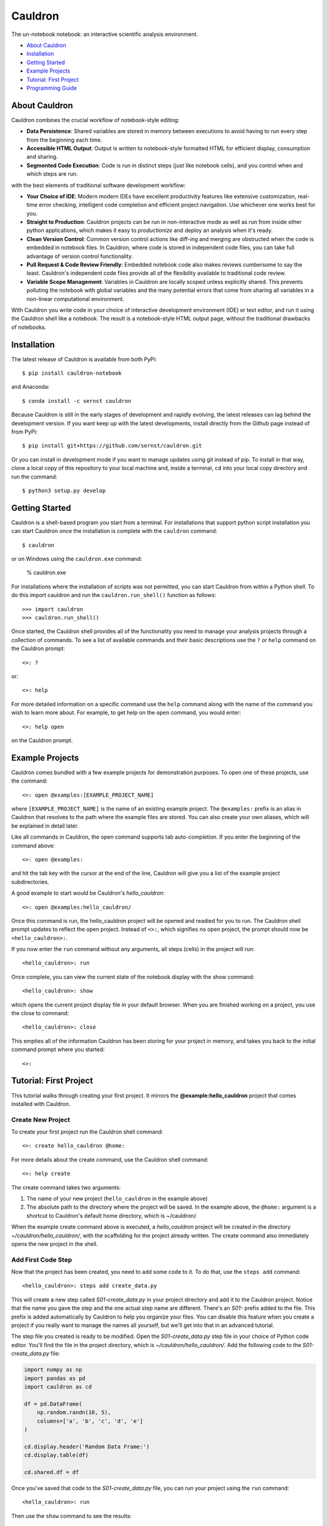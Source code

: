 Cauldron
========

The un-notebook notebook: an interactive scientific analysis environment.


.. image:: https://badge.fury.io/py/cauldron-notebook.svg
   :target: https://badge.fury.io/py/cauldron-notebook

.. image:: https://anaconda.org/sernst/cauldron/badges/version.svg
   :target: https://anaconda.org/sernst/cauldron

.. image:: https://travis-ci.org/sernst/cauldron.svg?branch=master
   :target: https://travis-ci.org/sernst/cauldron

.. image:: https://codecov.io/gh/sernst/cauldron/branch/master/graph/badge.svg
   :target: https://codecov.io/gh/sernst/cauldron

.. image:: https://img.shields.io/badge/license-MIT-blue.svg
   :target: https://raw.githubusercontent.com/sernst/cauldron/master/LICENSE

.. image:: https://badges.gitter.im/gitterHQ/gitter.svg
   :target: https://gitter.im/cauldron-notebook/Lobby


- `About Cauldron`_
- `Installation`_
- `Getting Started`_
- `Example Projects`_
- `Tutorial: First Project`_
- `Programming Guide`_

About Cauldron
--------------

Cauldron combines the crucial workflow of notebook-style editing:

- **Data Persistence**: Shared variables are stored in memory between
  executions to avoid having to run every step from the beginning each time.
- **Accessible HTML Output**: Output is written to notebook-style formatted
  HTML for efficient display, consumption and sharing.
- **Segmented Code Execution**: Code is run in distinct steps (just like
  notebook cells), and you control when and which steps are run.

with the best elements of traditional software development workflow:

- **Your Choice of IDE**: Modern modern IDEs have excellent productivity
  features like extensive customization, real-time error checking,
  intelligent code completion and efficient project navigation. Use whichever
  one works best for you.
- **Straight to Production**: Cauldron projects can be run in non-interactive
  mode as well as run from inside other python applications, which makes it
  easy to *productionize* and deploy an analysis when it's ready.
- **Clean Version Control**: Common version control actions like diff-ing and
  merging are obstructed when the code is embedded in notebook files. In
  Cauldron, where code is stored in independent code files, you can take full
  advantage of version control functionality.
- **Pull Request & Code Review Friendly**: Embedded notebook code also makes reviews
  cumbersome to say the least. Cauldron's independent code files provide all
  of the flexibility available to traditional code review.
- **Variable Scope Management**: Variables in Cauldron are locally scoped unless
  explicitly shared. This prevents polluting the notebook with global variables
  and the many potential errors that come from sharing all variables in a non-linear
  computational environment.

With Cauldron you write code in your choice of interactive development
environment (IDE) or text editor, and run it using the Cauldron shell like a
notebook. The result is a notebook-style HTML output page, without the
traditional drawbacks of notebooks.

Installation
------------

The latest release of Cauldron is available from both PyPi::

    $ pip install cauldron-notebook

and Anaconda::

   $ conda install -c sernst cauldron

Because Cauldron is still in the early stages of development and rapidly
evolving, the latest releases can lag behind the development version. If you
want keep up with the latest developments, install directly from the Github
page instead of from PyPi::

    $ pip install git+https://github.com/sernst/cauldron.git

Or you can install in development mode if you want to manage updates using git
instead of pip. To install in that way, clone a local copy of this repository
to your local machine and, inside a terminal, ``cd`` into your local copy
directory and run the command::

    $ python3 setup.py develop

Getting Started
---------------

Cauldron is a shell-based program you start from a terminal. For installations
that support python script installation you can start Cauldron
once the installation is complete with the ``cauldron`` command::

    $ cauldron

or on Windows using the ``cauldron.exe`` command:

    % cauldron.exe

For installations where the installation of scripts was not permitted, you can
start Cauldron from within a Python shell. To do this import cauldron and
run the ``cauldron.run_shell()`` function as follows::

    >>> import cauldron
    >>> cauldron.run_shell()

Once started, the Cauldron shell provides all of the functionality you need to
manage your analysis projects through a collection of commands. To see a list
of available commands and their basic descriptions use the ``?`` or ``help``
command on the Cauldron prompt::

    <>: ?

or::

    <>: help

For more detailed information on a specific command use the ``help`` command
along with the name of the command you wish to learn more about. For example,
to get help on the ``open`` command, you would enter::

    <>: help open

on the Cauldron prompt.

Example Projects
----------------

Cauldron comes bundled with a few example projects for demonstration purposes.
To open one of these projects, use the command::

    <>: open @examples:[EXAMPLE_PROJECT_NAME]

where ``[EXAMPLE_PROJECT_NAME]`` is the name of an existing example project.
The ``@examples:`` prefix is an alias in Cauldron that resolves to the path
where the example files are stored. You can also create your own aliases,
which will be explained in detail later.

Like all commands in Cauldron, the open command supports tab auto-completion.
If you enter the beginning of the command above::

    <>: open @examples:

and hit the tab key with the cursor at the end of the line, Cauldron will give
you a list of the example project subdirectories.

A good example to start would be Cauldron's *hello_cauldron*::

    <>: open @examples:hello_cauldron/

Once this command is run, the hello_cauldron project will be opened and readied
for you to run. The Cauldron shell prompt updates to reflect the open project.
Instead of ``<>:``, which signifies no open project, the prompt should now be
``<hello_cauldron>:``.

If you now enter the ``run`` command without any arguments, all steps (cells)
in the project will run::

    <hello_cauldron>: run

Once complete, you can view the current state of the notebook display with the
show command::

    <hello_cauldron>: show

which opens the current project display file in your default browser. When you
are finished working on a project, you use the close to command::

   <hello_cauldron>: close

This empties all of the information Cauldron has been storing for your project
in memory, and takes you back to the initial command prompt where you started::

   <>:

Tutorial: First Project
-----------------------

This tutorial walks through creating your first project. It mirrors the
**@example:hello_cauldron** project that comes installed with Cauldron.

Create New Project
~~~~~~~~~~~~~~~~~~

To create your first project run the Cauldron shell command::

    <>: create hello_cauldron @home:

For more details about the create command, use the Cauldron shell command::

    <>: help create

The create command takes two arguments:

#. The name of your new project (``hello_cauldron`` in the example above)
#. The absolute path to the directory where the project will be saved. In the
   example above, the ``@home:`` argument is a shortcut to Cauldron's default
   home directory, which is ~/cauldron/.

When the example create command above is executed, a *hello_cauldron* project
will be created in the directory *~/cauldron/hello_cauldron/*, with the
scaffolding for the project already written. The create command also
immediately opens the new project in the shell.

Add First Code Step
~~~~~~~~~~~~~~~~~~~

Now that the project has been created, you need to add some code to it. To
do that, use the ``steps add`` command::

    <hello_cauldron>: steps add create_data.py

This will create a new step called *S01-create_data.py* in your project
directory and add it to the Cauldron project. Notice that the name you gave
the step and the one actual step name are different. There's an *S01-* prefix
added to the file. This prefix is added automatically by Cauldron to help you
organize your files. You can disable this feature when you create a project if
you really want to manage the names all yourself, but we'll get into that in
an advanced tutorial.

The step file you created is ready to be modified. Open the
*S01-create_data.py* step file in your choice of Python code editor. You'll
find the file in the project directory, which is *~/cauldron/hello_cauldron/*.
Add the following code to the *S01-create_data.py* file:

.. code-block:: python3

    import numpy as np
    import pandas as pd
    import cauldron as cd

    df = pd.DataFrame(
        np.random.randn(10, 5),
        columns=['a', 'b', 'c', 'd', 'e']
    )

    cd.display.header('Random Data Frame:')
    cd.display.table(df)

    cd.shared.df = df

Once you've saved that code to the *S01-create_data.py* file, you can run your
project using the ``run`` command::

    <hello_cauldron>: run

Then use the ``show`` command to see the results::

    <hello_cauldron>: show

The project display file will open in your default browser.

Add Another Step
~~~~~~~~~~~~~~~~

Now we'll add another code step to plot each column in our DataFrame. Once
again use the steps command::

    <hello_cauldron>: steps add plot_data.py

Open the *S02-plot_data.py* step file and add the following code:

.. code-block:: python3

    import matplotlib.pyplot as plt
    import cauldron as cd

    df = cd.shared.df

    for column_name in df.columns:
        plt.plot(df[column_name])

    plt.title('Random Plot')
    plt.xlabel('Indexes')
    plt.ylabel('Values')

    cd.display.pyplot()

We used matplotlib for this tutorial, but Cauldron also supports Seaborn,
Bokeh, Plotly or any other Python plotting library that can produce an HTML
output. There are Cauldron example projects showing how to plot using each of
these libraries.

Now run the project again::

    <hello_cauldron>: run

You'll notice that the shell output looks like::

    === RUNNING ===
    [S01-create_data.py]: Nothing to update
    [S02-plot_data.py]: Updated

The *S01-create_data.py* step was not run because it hasn't been modified since
the last time you executed the ``run`` command. Just like other notebooks, the
results of running a step (cell) persist until you close the project and do not
need to be updated each time. Cauldron watches for changes to your files and
only updates steps if the files have been modified, or an early step was
modified that may affect their output.

Now you can view the updated project display simply by refreshing your browser.
However, if you already closed the project display browser window, you can show
it again at any time with the ``show`` command.

And that's that. You've successfully created your first Cauldron project. You
can close your project with the ``close`` command::

   <hello_cauldron>: close

Or, if you want to exit the Cauldron shell at any time, use the ``exit``
command::

   <>: exit

Programming Guide
-----------------

There are a few key concepts when programming Cauldron notebooks that differ from traditional
notebooks. The first is the display. Anything that you want to appear in the notebook from
text to graphs, must be added to the notebook display:

.. code-block:: python3

   from cauldron import cd

   cd.display.text('Hello World!')

You access the display from the imported cauldron library as shown in the code example above. The one
exception is that Python's built-in **print** function will also add text to the display in a monospaced
font that preserves whitespace just like printing to a console.

The different display functions that can be used for displaying different types of content include:

Display Functions
~~~~~~~~~~~~~~~~~

- **bokeh**: Adds a Bokeh plot model/figure

  - model: The model to be added
  - scale: How tall the plot should be in the notebook as a fraction of screen height. A number
    between 0.1 and 1.0.
  - responsive: Whether or not the plot should responsively scale to fill the width of the notebook.
    The default it True.

- **head**: Displays a specified number of elements in a source object of many different possible
  types.

  - source: DataFrames will show *count* rows of that DataFrame. A list, tuple or other
    iterable, will show the first *count* rows. Dictionaries will show *count* keys from the
    dictionary, which will be randomly selected unless you are using an OrderedDict. Strings will
    show the first *count* characters.
  - count: The number of elements to show from the source.

- **header**: Adds a text header to the display with the specified level.

  - header_text: The text to display in the header
  - level: The level of the header, which corresponds to the html header levels, such as
    <h1>, <h2>, ...

- **html**: A string containing an HTML DOM snippet

  - dom: The HTML string to add to the display

- **inspect**: Inspects the data and structure of the source dictionary object and adds the
  results to the display for viewing.

  - source: The dictionary object to be inspected

- **jinja**: Renders the specified jinja template to HTML and adds the output to the display

  - path: The fully-qualified path to the template to be rendered.
  - kwargs: Any keyword arguments that will be use as variable replacements within the template

- **json**: Adds the specified data to the the output display window with the specified key. This
  allows you to make available arbitrary JSON-compatible data to the display for runtime use.

  - window_key: The key on the global window object to which this data will be assigned.
  - data: The data to be assigned to the window object. This data must be serializable as
    JSON data.

- **latex**: Add a mathematical equation in latex math-mode syntax to the display. Instead of the
  traditional backslash escape character, the @ character is used instead to prevent backslash
  conflicts with Python strings. For example, \delta would be @delta.

  - source: The string representing the latex equation to be rendered.

- **listing**: An unordered or ordered bulleted list of the specified *source* iterable where
  each element is converted to a string representation for display.

  - source: The iterable to display as a list
  - ordered: Whether or not the list should be ordered. If False, which is the default, an unordered
    bulleted list is created.

- **markdown**: Renders the source string using markdown and adds the resulting html
    to the display

  - source: A markdown formatted string.
  - kwargs: Any variable replacements to make within the string using Jinja2 templating syntax.

- **plotly**: Creates a Plotly plot in the display with the specified data and layout

  - data: The Plotly trace data to be plotted. Or an iterable (list, tuple) of plotly traces
    to be plotted on the same plot.
  - layout: The layout data used for the plot
  - scale: The display scale with units of fractional screen height. A value of 0.5 constrains
    the output to a maximum height equal to half the height of browser window when viewed. Values
    below 1.0 are usually recommended so the entire output can be viewed without scrolling.

- **pyplot**: Creates a matplotlib plot in the display for the specified figure. The size of the
  plot is determined automatically to best fit the notebook.

  - figure: The matplotlib figure to plot. If omitted, the currently active figure will be used.
  - scale: The display scale with units of fractional screen height. A value of 0.5 constrains the
    output to a maximum height equal to half the height of browser window when viewed. Values below
    1.0 are usually recommended so the entire output can be viewed without scrolling.
  - clear: Clears the figure after it has been rendered. This is useful to prevent persisting old
    plot data between repeated runs of the project files. This can be disabled if the plot is going
    to be used later in the project files.
  - aspect_ratio: The aspect ratio for the displayed plot as a two-element list or tuple. The first
    element is the width and the second element the height. The units are "inches," which is an
    important consideration for the display of text within the figure. If no aspect ratio is
    specified, the currently assigned values to the plot will be used instead.

- **svg**: Adds the specified SVG string to the display. If a filename is included, the SVG data
  will also be saved to that filename within the project results folder.

  - svg: The SVG string data to add to the display
  - filename: An optional filename where the SVG data should be saved within the project results
    folder.

- **table**: Adds the specified data frame to the display in a nicely formatted scrolling table

  - data_frame: The pandas data frame to be rendered to a table
  - scale: The display scale with units of fractional screen height. A value of 0.5 constrains the
    output to a maximum height equal to half the height of browser window when viewed. Values below
    1.0 are usually recommended so the entire output can be viewed without scrolling.

- **tail**: The opposite of the **head** function described above. Displays the last *count*
  elements of the *source* object.

  - source: DataFrames will show the last *count* rows of that DataFrame. A list, tuple or other
    iterable, will show the last *count* rows. Dictionaries will show *count* keys from the
    dictionary, which will be randomly selected unless you are using an OrderedDict. Strings will
    show the last *count* characters.
  - count: The number of elements to show from the source.

- **text**: Adds text to the display. If the text is not preformatted, it will be displayed in
  paragraph format. Preformatted text will be displayed inside a pre tag with a monospace font.

  - text: The text to display
  -  preformatted: Whether or not to preserve the whitespace display the text

- **whitespace**: Adds a specified number of lines of whitespace.

  - lines: The number of lines of whitespace to show.

Shared & Local Variables
~~~~~~~~~~~~~~~~~~~~~~~~

Cauldron does not share all variables between cells. Instead all variables are local unless you
explicitly share them using the cauldron shared object. Consider a step (cell) in a notebook with
the following code:

.. code-block:: python3

   import cauldron as cd

   x = 12

And then another step (cell) with the following code:

.. code-block:: python3

   import cauldron as cd

   print(x)

If you run these steps in order the second step will raise an exception because the *x* variable
is not defined in that step. The proper way to share variables between steps is to add them to
the cauldron shared object like this:

.. code-block:: python3

   import cauldron as cd

   cd.shared.x = 12

And then another step (cell) with the following code:

.. code-block:: python3

   import cauldron as cd

   print(cd.shared.x)

In this case the second step will correctly print a value of *12* in the second step.
